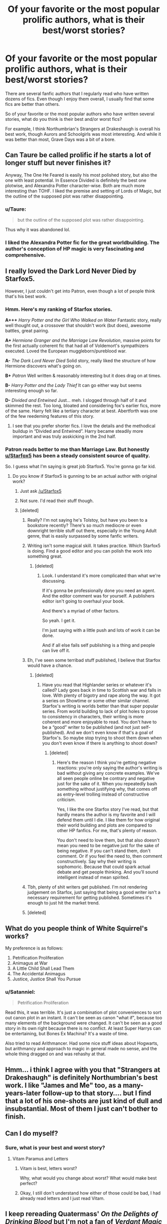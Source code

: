 #+TITLE: Of your favorite or the most popular prolific authors, what is their best/worst stories?

* Of your favorite or the most popular prolific authors, what is their best/worst stories?
:PROPERTIES:
:Author: goodlife23
:Score: 44
:DateUnix: 1509745298.0
:DateShort: 2017-Nov-04
:END:
There are several fanfic authors that I regularly read who have written dozens of fics. Even though I enjoy them overall, I usually find that some fics are better than others.

So of your favorite or the most popular authors who have written several stories, what do you think is their best and/or worst fics?

For example, I think Northumbrian's Strangers at Drakeshaugh is overall his best work, though Aurors and Schoolgirls was most interesting. And while it was better than most, Grave Days was a bit of a bore.


** Can Taure be called prolific if he starts a lot of longer stuff but never finishes it?

Anyway, The One He Feared is easily his most polished story, but also the one with least potential. In Essence Divided is definitely the best one plotwise, and Alexandra Potter character-wise. Both are much more interesting than TOHF. I liked the premise and setting of Lords of Magic, but the outline of the supposed plot was rather disappointing.
:PROPERTIES:
:Author: Satanniel
:Score: 14
:DateUnix: 1509764710.0
:DateShort: 2017-Nov-04
:END:

*** u/Taure:
#+begin_quote
  but the outline of the supposed plot was rather disappointing.
#+end_quote

Thus why it was abandoned lol.
:PROPERTIES:
:Author: Taure
:Score: 12
:DateUnix: 1509812757.0
:DateShort: 2017-Nov-04
:END:


*** I liked the Alexandra Potter fic for the great worldbuilding. The author's conception of HP magic is very fascinating and comprehensive.
:PROPERTIES:
:Author: okaycat
:Score: 2
:DateUnix: 1509766132.0
:DateShort: 2017-Nov-04
:END:


** I really loved the Dark Lord Never Died by Starfox5.

However, I just couldn't get into Patron, even though a lot of people think that's his best work.
:PROPERTIES:
:Author: Full-Paragon
:Score: 16
:DateUnix: 1509747841.0
:DateShort: 2017-Nov-04
:END:

*** Hmm. Here's my ranking of Starfox stories.

*A+++* /Harry Potter and the Girl Who Walked on Water/ Fantastic story, really well thought out, a crossover that shouldn't work (but does), awesome battles, great pairing.

*A+* /Hermione Granger and the Marriage Law Revolution/, massive points for the first actually coherent fic that had all of Voldemort's sympathizers executed. Loved the European muggleborn/pureblood war.

*A-* /The Dark Lord Never Died/ Solid story, really liked the structure of how Hermione discovers what's going on.

*B+* /Patron/ Well written & reasonably interesting but it does drag on at times.

*B-* /Harry Potter and the Lady Thief/ It can go either way but seems interesting enough so far.

*D-* /Divided and Entwined/ Just... meh. I slogged through half of it and skimmed the rest. Too long, bloated and considering fox's earlier fics, more of the same. Harry felt like a tertiary character at best. Abertforth was one of the few reedeming features of this story.
:PROPERTIES:
:Author: T0lias
:Score: 9
:DateUnix: 1509749072.0
:DateShort: 2017-Nov-04
:END:

**** I see that you prefer shorter fics. I love the details and the methodical buildup in “Divided and Entwined”. Harry became steadily more important and was truly asskicking in the 2nd half.
:PROPERTIES:
:Author: InquisitorCOC
:Score: 8
:DateUnix: 1509757232.0
:DateShort: 2017-Nov-04
:END:


*** Patron reads better to me than Marriage Law. But honestly [[/u/Starfox5][u/Starfox5]] has been a steady consistent source of quality.

So. I guess what I'm saying is great job Starfox5. You're gonna go far kid.
:PROPERTIES:
:Author: LothartheDestroyer
:Score: 9
:DateUnix: 1509748129.0
:DateShort: 2017-Nov-04
:END:

**** Do you know if Starfox5 is gunning to be an actual author with original work?
:PROPERTIES:
:Author: emong757
:Score: 3
:DateUnix: 1509748533.0
:DateShort: 2017-Nov-04
:END:

***** Just ask [[/u/Starfox5]]
:PROPERTIES:
:Author: Full-Paragon
:Score: 6
:DateUnix: 1509749320.0
:DateShort: 2017-Nov-04
:END:


***** Not sure. I'd read their stuff though.
:PROPERTIES:
:Author: LothartheDestroyer
:Score: 3
:DateUnix: 1509761360.0
:DateShort: 2017-Nov-04
:END:


***** [deleted]
:PROPERTIES:
:Score: -7
:DateUnix: 1509756780.0
:DateShort: 2017-Nov-04
:END:

****** Really? I'm not saying he's Tolstoy, but have you been to a bookstore recently? There's so much mediocre or even downright terrible stuff out there, especially in the Young Adult genre, that is easily surpassed by some fanfic writers.
:PROPERTIES:
:Score: 11
:DateUnix: 1509783756.0
:DateShort: 2017-Nov-04
:END:


****** Writing isn't some magical skill. It takes practice. Which Starfox5 is doing. Find a good editor and you can polish the work into something great.
:PROPERTIES:
:Author: LothartheDestroyer
:Score: 16
:DateUnix: 1509761297.0
:DateShort: 2017-Nov-04
:END:

******* [deleted]
:PROPERTIES:
:Score: -6
:DateUnix: 1509764639.0
:DateShort: 2017-Nov-04
:END:

******** Look. I understand it's more complicated than what we're discussing.

If it's gonna be professionally done you need an agent. And the editor comment was for yourself. A publishers editor isn't going to overhaul your book.

And there's a myriad of other factors.

So yeah. I get it.

I'm just saying with a little push and lots of work it can be done.

And if all else fails self publishing is a thing and people can live off it.
:PROPERTIES:
:Author: LothartheDestroyer
:Score: 10
:DateUnix: 1509766304.0
:DateShort: 2017-Nov-04
:END:


****** Eh, I've seen some terribad stuff published, I believe that Starfox would have a chance.
:PROPERTIES:
:Author: Satanniel
:Score: 4
:DateUnix: 1509764067.0
:DateShort: 2017-Nov-04
:END:

******* [deleted]
:PROPERTIES:
:Score: 0
:DateUnix: 1509764619.0
:DateShort: 2017-Nov-04
:END:

******** Have you read that Highlander series or whatever it's called? Lady goes back in time to Scottish war and falls in love. With plenty of bigotry and rape along the way. It got a series on Showtime or some other similar channel. Starfox's writing is worlds better than that super popular series. From world building to lack of plot holes to prose to consistency in characters, their writing is more coherent and more enjoyable to read. You don't have to be a “good” writer to be published (and not just self-published). And we don't even know if that's a goal of Starfox's. So maybe stop trying to shoot them down when you don't even know if there is anything to shoot down?
:PROPERTIES:
:Author: larkscope
:Score: 8
:DateUnix: 1509775139.0
:DateShort: 2017-Nov-04
:END:

********* [deleted]
:PROPERTIES:
:Score: -1
:DateUnix: 1509804587.0
:DateShort: 2017-Nov-04
:END:

********** Here's the reason I think you're getting negative reactions: you're only saying the author's writing is bad without giving any concrete examples. We've all seen people online be contrary and negative just for the sake of it. When you repeatedly bash something without justifying why, that comes off as entry-level trolling instead of constructive criticism.

Yes, I like the one Starfox story I've read, but that hardly means the author is my favorite and I will defend them until I die. I like them for how original their world building and plots are compared to other HP fanfics. For me, that's plenty of reason.

You don't need to love them, but that also doesn't mean you need to be negative just for the sake of being negative. If you can't stand them, don't comment. Or if you feel the need to, then comment constructively. Say why their writing is sophomoric. Because that could spark actual debate and get people thinking. And you'll sound intelligent instead of mean spirited.
:PROPERTIES:
:Author: larkscope
:Score: 4
:DateUnix: 1509983665.0
:DateShort: 2017-Nov-06
:END:


****** Tbh, plenty of shit writers get published. I'm not rendering judgement on Starfox, just saying that being a good writer isn't a necessary requirement for getting published. Sometimes it's enough to just hit the market trend.
:PROPERTIES:
:Author: ScottPress
:Score: 1
:DateUnix: 1509847246.0
:DateShort: 2017-Nov-05
:END:


****** [deleted]
:PROPERTIES:
:Score: -1
:DateUnix: 1509773878.0
:DateShort: 2017-Nov-04
:END:


** What do you people think of White Squirrel's works?

My preference is as follows:

1. Petrification Proliferation
2. Animagus at War
3. A Little Child Shall Lead Them
4. The Accidental Animagus
5. Justice, Justice Shall You Pursue
:PROPERTIES:
:Author: InquisitorCOC
:Score: 12
:DateUnix: 1509757421.0
:DateShort: 2017-Nov-04
:END:

*** u/Satanniel:
#+begin_quote
  Petrification Proliferation
#+end_quote

Read this, it was terrible. It's just a combination of plot conveniences to sort out canon plot in an instant. It can't be seen as canon "what if", because too many elements of the background were changed. It can't be seen as a good story in its own right because there is no conflict. At least Super Harrys can be entertaining, but Bones Ex Machina? It's a waste of time.

Also tried to read Arithmancer. Had some nice stuff ideas about Hogwarts, but arithmancy and approach to magic in general made no sense, and the whole thing dragged on and was rehashy at that.
:PROPERTIES:
:Author: Satanniel
:Score: 9
:DateUnix: 1509764376.0
:DateShort: 2017-Nov-04
:END:


** Hmm... i think I agree with you that "Strangers at Drakeshaugh" is definitely Northumbrian's best work. I like "James and Me" too, as a many-years-later follow-up to that story.... but I find that a lot of his one-shots are just kind of dull and insubstantial. Most of them I just can't bother to finish.
:PROPERTIES:
:Author: Dina-M
:Score: 6
:DateUnix: 1509757002.0
:DateShort: 2017-Nov-04
:END:


** Can I do myself?
:PROPERTIES:
:Author: TE7
:Score: 3
:DateUnix: 1509849375.0
:DateShort: 2017-Nov-05
:END:

*** Sure, what is your best and worst story?
:PROPERTIES:
:Author: ThellraAK
:Score: 1
:DateUnix: 1510134711.0
:DateShort: 2017-Nov-08
:END:

**** Vitam Paramus and Letters
:PROPERTIES:
:Author: TE7
:Score: 3
:DateUnix: 1510149998.0
:DateShort: 2017-Nov-08
:END:

***** Vitam is best, letters worst?

Why, what would you change about worst? What would make best perfect?
:PROPERTIES:
:Author: ThellraAK
:Score: 1
:DateUnix: 1510150511.0
:DateShort: 2017-Nov-08
:END:


***** Okay, I still don't understand how either of those could be bad, I had already read letters and I just read Vitam.
:PROPERTIES:
:Author: ThellraAK
:Score: 1
:DateUnix: 1510461624.0
:DateShort: 2017-Nov-12
:END:


** I keep rereading Quatermass' /On the Delights of Drinking Blood/ but I'm not a fan of /Verdant Magic/
:PROPERTIES:
:Author: Jahoan
:Score: 2
:DateUnix: 1509836019.0
:DateShort: 2017-Nov-05
:END:


** Little0bird = fire whiskey advice Northumbrian= Strangers at drakeshaugh Floreatcastellum= not from the others
:PROPERTIES:
:Author: hereticjedi
:Score: 1
:DateUnix: 1509791827.0
:DateShort: 2017-Nov-04
:END:


** Can just say a specific one i loved more than all others i've read, it was Prince of Slytherin (still ongoin). Others ive read that where noticeable

- The Accidental Animagus & Sequel(ongoing)
- A Cadmean Victory
- The Art of Self-Fashioning
:PROPERTIES:
:Author: Ru-R
:Score: 1
:DateUnix: 1509815592.0
:DateShort: 2017-Nov-04
:END:

*** Those are from different author though.
:PROPERTIES:
:Author: ScottPress
:Score: 1
:DateUnix: 1509847440.0
:DateShort: 2017-Nov-05
:END:
